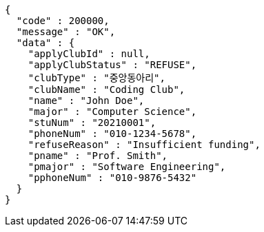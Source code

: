 [source,json,options="nowrap"]
----
{
  "code" : 200000,
  "message" : "OK",
  "data" : {
    "applyClubId" : null,
    "applyClubStatus" : "REFUSE",
    "clubType" : "중앙동아리",
    "clubName" : "Coding Club",
    "name" : "John Doe",
    "major" : "Computer Science",
    "stuNum" : "20210001",
    "phoneNum" : "010-1234-5678",
    "refuseReason" : "Insufficient funding",
    "pname" : "Prof. Smith",
    "pmajor" : "Software Engineering",
    "pphoneNum" : "010-9876-5432"
  }
}
----